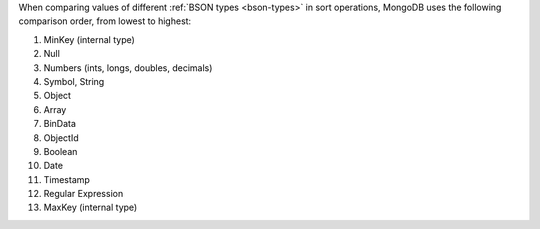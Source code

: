 When comparing values of different :ref:`BSON types <bson-types>` in
sort operations, MongoDB uses the following comparison order, from
lowest to highest:

#. MinKey (internal type)
#. Null
#. Numbers (ints, longs, doubles, decimals)
#. Symbol, String
#. Object
#. Array
#. BinData
#. ObjectId
#. Boolean
#. Date
#. Timestamp
#. Regular Expression
#. MaxKey (internal type)
